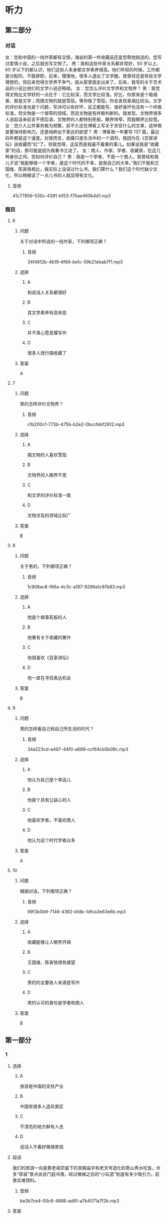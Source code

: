 * 听力

** 第二部分
:PROPERTIES:
:ID: 0ec2133c-615d-45aa-a322-a711d0b629a3
:NOTETYPE: content-with-audio-5-multiple-choice-exercises
:END:

*** 对话

女：您和中国的一线作家都有交情，海岩的第一件收藏品还是您帮他挑选的。您写过爱情小说，之后就去写文物了。
男：我和这些作家关系都非常好，50 岁以上、60 岁以下的都认识，他们这些人本身都文学素养很高。他们年轻的时候，工作都是分配的，不能辞职。后来，慢慢地，很多人退出了文学圈。我曾经还是有些文学理想的，但后来觉得文学界不争气，就从那里面走出来了。后来，我写的关于艺术品的小说比他们的文学小说还畅销。
女：您怎么评价文学界和文物界？
男：我觉得文物比文学好的一点在于：它比较深，而文学比较浅。好比，你原来是个吸烟者，那是文学；而搞文物的就是雪茄。等你吸了雪茄，你会发现香烟比较淡。文学的评价标准也是个问题，写诗可以有好坏，反正都能写，谁好谁坏也没有一个终极标准。但文物是一个很窄的领域，而且文物是有终极判断的。我发现，文物界很多人说起话来前言不搭后语，文物界的人都特别死板，眼界特窄，而我眼界比较宽。
女：您介入公共事务极为频繁，前不久还在博客上写关于贪官什么的文章，这样做是要保持影响力，还是纯粹出于表达的欲望？
男：博客我一年要写 137 篇，最近四年都是这个速度。对我而言，收藏只是生活中的一个调剂，我因为在《百家讲坛》说收藏而“红”了。但我觉得，这反而是我最不看重的事儿。如果说我是“收藏家”的话，那可能是因为我著书立说了。
女：商人、作家、学者、收藏家，在这几种身份之间，您如何评价自己？
男：我是一个学者，不是一个商人。我曾经和我儿子说“我能够做一个学者，是这个时代的不幸，是我自己的大幸。”我们不能和王国维、陈寅恪相比，我实际上没读过什么书，我们算什么？我们这个时代缺少文化，所以稍微读了一点儿书的人就显得有文化。

**** 音频

41c77856-530c-4391-b153-f70ae460b4d1.mp3

*** 题目

**** 6
:PROPERTIES:
:ID: 1807677b-0785-4270-99b7-d4f9dc103fb7
:END:

***** 问题

关于对话中所说的一线作家，下列哪项正确？

****** 音频

34f4812b-4b19-4f69-be1c-59b21ebab7f1.mp3

***** 选择

****** A

和说话人关系都很好

****** B

其文学素养有高有低

****** C

并不真心愿意撂写作

****** D

很多人改行搞收藏了

***** 答案

A

**** 7
:PROPERTIES:
:ID: ff9ed111-b0c0-49ca-877e-42d1e2d32f6e
:END:

***** 问题

男的怎样评价文物界？

****** 音频

c1b200c1-773b-475b-b2e2-0bccfebf2912.mp3

***** 选择

****** A

搞文物的人喜欢雪茄

****** B

文物界的人眼界不宽

****** C

和文学的评价标准一致

****** D

文物涉及的领域比较广

***** 答案

B

**** 8
:PROPERTIES:
:ID: 7ad58726-3c2c-4305-9fc4-0008b330e8da
:END:

***** 问题

关于男的，下列哪项正确？

****** 音频

1c908ac8-f66a-4c3c-a187-9299a1c97b83.mp3

***** 选择

****** A

他是个做事死板的人

****** B

他著有关于收藏的著作

****** C

他很喜欢《百家讲坛》

****** D

他一直在寻找表达机会

***** 答案

B

**** 9
:PROPERTIES:
:ID: f0e64b98-145e-43ea-989c-821ebb3e4524
:END:

***** 问题

男的怎样看自己和自己所生活的时代？

****** 音频

34a223cd-e487-44f0-a669-ccf64cb5b09c.mp3

***** 选择

****** A

他认为自己是个幸运儿

****** B

他是个具有公益心的人

****** C

他喜欢学者，不喜欢商人

****** D

他认为这个时代学者众多

***** 答案

A

**** 10
:PROPERTIES:
:ID: 54bcc8b8-f41d-45cc-831c-c0778f1f52c0
:END:

***** 问题

根据对话，下列哪项正确？

****** 音频

99f3b0b9-7146-4362-b1db-1dfca3e63e6b.mp3

***** 选择

****** A

收藏能够让人眼界开阀

****** B

王国维、陈寅恪很有威望

****** C

男的的主要收人来源是写作

****** D

男的认可的身份是学者和商人

***** 答案

B

** 第一部分

*** 1

**** 选择

***** A

旅游是中国的支柱产业

***** B

中国有很多人造风景区

***** C

不漂亮的地方鲜有人去

***** D

说话人不看好微缩景观

**** 段话

我们的旅游一向是靠老祖宗留下的宫殿庙宇和老天爷造化的奇山秀水吃饭，许多“原装”景点尚且门庭冷落，经过微缩之后的“小玩意”到底有多少吸引力，前景实难预料。

***** 音频

be3b7ce4-00c6-4866-ad91-a7b4571a7f2b.mp3

**** 答案

D

*** 2

**** 选择

***** A

很多人在拍戏前受了重伤

***** B

他舍不得花钱搭建影视城

***** C

戏中的战争场面极其宏大

***** D

影片中的群众演员很出色

**** 段话

戏开拍前，他不惜血本，花费了数千万人民币搭建了一座影视城。为了再现当年明军与清军鏖战的场面，他不惜重金累计动用了数万人来担任群众演员，场面之宏大令人叹为观止。

***** 音频

a8ca4e9b-c9c2-4d00-b3fa-78cbc8461e50.mp3

**** 答案

C

*** 3

**** 选择

***** A

所谓销售就是有偿转让

***** B

转让无形资产是有条件的

***** C

单位不动产不可随意赠送

***** D

无偿赠予和销售无本质区别

**** 段话

转让无形资产，是指转让无形资产的所有权或使用权的行为；销售不动产，是指有偿转让不动产的所有权，转让不动产的有限产权或永久使用权。单位将不动产无偿赠送给他人等视同销售不动产的行为。

***** 音频

bf407fbe-acb5-4f66-8f8d-06ee359fce54.mp3

**** 答案

A

*** 4

**** 选择

***** A

不同气质的人可以互相影响

***** B

各种气质的人混搭方便互相学习

***** C

企业用人时应考虑不同气质的混搭

***** D

不同气质的人混搭的消极影响极大

**** 段话

企业在选拔班组成员时,应注意各种气质类型人员的适当搭配。这样,在工作中各种气质可以得到适当的互补。把不同气质的人搭配在一起,就可以发挥各种气质的积极因素,弥补其中消极的成分。

***** 音频

61bb2be0-59cd-40a5-88e7-baa4c103ce2d.mp3

**** 答案

C

*** 5

**** 选择

***** A

他常在外面吃饭

***** B

他是个画画儿的

***** C

他历来花钱要算计

***** D

做公益不如画画儿

**** 段话

与其对社会公益事业的慷慨资助相比，他对自己的要求显得过于苛刻了，他生活十分俭朴，从不乱花一分钱，每天作画裁下的纸条儿都舍不得丢掉；到外边吃饭要打包，甚至连家里每月的开销也要精打细算，力求节俭。

***** 音频

eb6f67a5-e28a-4559-9bf1-5f2ba1ebd0ad.mp3

**** 答案

B

** 第三部分

*** 11-13
:PROPERTIES:
:ID: 9e39e2b8-97b1-4162-a9a0-cd89303f4cb8
:NOTETYPE: content-with-audio-3-multiple-choice-exercises
:END:

**** 课文

齐白石 1864 年出生，籍贯湖南，是近现代中国绘画大师，世界文化名人。他早年曾做过木工，后以卖画为生，五十七岁后定居北京。齐白石书法、篆刻、诗文、绘画样样精通，并著有《白石诗草》及《白石老人自述》等。

居住在北京的齐白石，内心装着的却是家乡的山水、家乡的草木。无奈他不可能将家乡草木带到北京，于是这种情思便化作艺术信息传达出来。他刻了许多寄托着怀乡之情的印章，写了许多怀乡诗，那些诗句无一不是齐白石“夜不安眠”时的肺腑之言。

齐白石的作品《我最知鱼》，画的是小鱼追逐钓钩和鱼饵的情景，而那正是齐白石少年时常做的事情，他怎会不“知鱼”？齐白石画中的黑蜻蜓、红甲虫，家乡人叫作“黑婆子”“红娘子”，这正是农民的审美情趣；齐白石画鲇鱼题“年年有余”，画石榴象征多子，画桃子象征多寿，也都是民间艺术的喻意象征。这些作品，无一不是齐白石的恋乡情结和童真情趣的自然流露。

***** 音频

c07a488f-bec5-4300-8b6f-f87ea496dfde.mp3

**** 题目

***** 11
:PROPERTIES:
:ID: 9b0d4a2a-d1be-43fe-9478-3ea5c9c25d8b
:END:

****** 选择

******* A

他的家乡是湖南

******* B

他是个成功的商人

******* C

他是自学成才的木工

******* D

他从事美术教育工作

****** 问题

关于齐白石，下列哪项正确？

******* 音频

40e30131-0f93-426e-b97a-610fe8a25ea9.mp3

****** 答案

A

***** 12
:PROPERTIES:
:ID: ac3cb8ca-17f6-40c5-b40e-55deb3053d1e
:END:

****** 选择

******* A

夜里总是睡不好觉

******* B

院里种了许多花草

******* C

心中充满思乡之情

******* D

学会了写诗、刻印章

****** 问题

齐白石定居在北京后，有什么变化？

******* 音频

45cc3bb6-8437-440d-9de5-c375a9d652ae.mp3

****** 答案

C

***** 13
:PROPERTIES:
:ID: 628389ca-81f6-4fc9-a9f8-2c02d0fdefc2
:END:

****** 选择

******* A

专门为孩子创作

******* B

充满了童真童趣

******* C

内容深受城市人的喜爱

******* D

借鉴了民间艺术的手法

****** 问题

齐白石的作品有什么特点？

******* 音频

dec70792-9446-41da-8fbf-7cc003e714b7.mp3

****** 答案

B

*** 14-17
:PROPERTIES:
:ID: d50c3ef0-cfff-4ca3-9c76-2fa09e1e3e9e
:NOTETYPE: content-with-audio-4-multiple-choice-exercises
:END:

**** 课文

一走进汪先生的家，我就看到他收藏的“宝贝”，有明代的漆器，清代的银碗和各种古典家具，不过数量最多的还是玉器。

汪先生家原本有些祖传物件，如今均已失传，只剩下一个玉笔筒。听着汪先生的介绍，我注意到他家书桌上那个插着几支笔的青玉笔筒，虽貌不惊人，却别有情趣。

汪先生说，这个玉笔筒是他父亲年轻时买的，当时花了一块大洋。那时一块大洋可值不少钱，所以笔筒价格不算便宜。他的父亲是一名中医，他买这笔筒是为了自己用，并不为收藏。

汪先生从小看着这个笔筒长大，慢慢对老物件有了兴趣。后来，他随父母迁移到新疆伊犁，有机会接触到和田美玉。那时候和田玉的价格不像现在这么疯狂。当地居民都能接触到和田玉，少数民族居民身上都佩戴有玉器。汪先生觉得它们很漂亮，他喜欢玉的内在美感，从此汪先生成了玉器收藏者。

***** 音频

8d465157-e100-47c1-a611-aabe51b6b927.mp3

**** 题目

***** 14
:PROPERTIES:
:ID: da5158ea-de18-4751-9244-51cabeca4600
:END:

****** 选择

******* A

是祖父收购来的

******* B

看起来平平常常

******* C

买时价格很便宜

******* D

如今已经是孤品

****** 问题

关于玉笔筒，下列哪项正确？

******* 音频

ed3f1bbb-17e1-44e5-86f7-ca7c06b20586.mp3

****** 答案

B

***** 15
:PROPERTIES:
:ID: 05c5eddf-4389-4f4e-9187-97bbf18b4c06
:END:

****** 选择

******* A

他是一名中医

******* B

玉器是他的最爱

******* C

小时候就居住在新疆

******* D

把祖传玉器都处理了

****** 问题

关于汪先生的父亲，下列哪项正确？

******* 音频

2f5b3cfe-aa7c-4d2e-8546-9c3c9ad2c3b5.mp3

****** 答案

A

***** 16
:PROPERTIES:
:ID: 8df7ffb4-a66d-450f-8e89-24b58d4bf1c5
:END:

****** 选择

******* A

当地居民大多收藏玉器

******* B

和田玉的价格历来很贵

******* C

当地居民都能接触玉器

******* D

当地居民对玉都很在行

****** 问题

关于和田玉，下列哪项正确？

******* 音频

20ffa14c-023a-4361-888b-c341b1caaf2f.mp3

****** 答案

C

***** 17
:PROPERTIES:
:ID: 3d9ad64b-7fb1-45a3-a1fb-2bf0c0966c7f
:END:

****** 选择

******* A

祖上就有收藏的传统

******* B

感受到收藏能赚大钱

******* C

天天看笔筒就喜欢上玉了

******* D

他领略到了玉的内在之美

****** 问题

汪先生对玉的爱好是怎样形成的？

******* 音频

9fee4219-8b1b-4747-8240-e107b07f02c9.mp3

****** 答案

D

